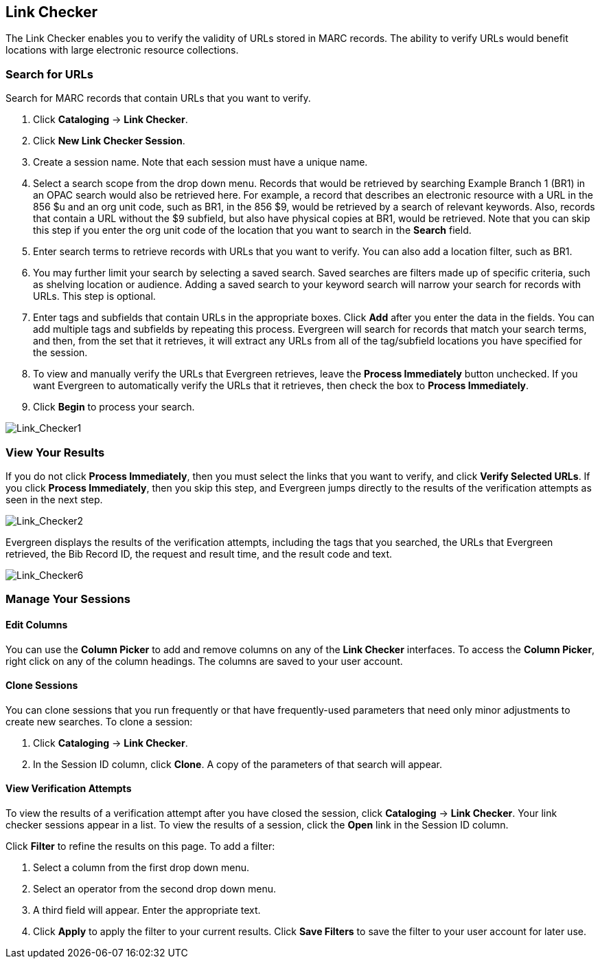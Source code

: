 == Link Checker ==

The Link Checker enables you to verify the validity of URLs stored in MARC records.  
The ability to verify URLs would benefit locations with large electronic resource collections.

=== Search for URLs ===

Search for MARC records that contain URLs that you want to verify.

. Click *Cataloging* -> *Link Checker*.
. Click *New Link Checker Session*.
. Create a session name.  Note that each session must have a unique name.
. Select a search scope from the drop down menu. Records that would be retrieved by searching 
Example Branch 1 (BR1) in an OPAC search would also be retrieved here.  For example, 
a record that describes an electronic resource with a URL in the 856 $u and an org unit code, 
such as BR1, in the 856 $9, would be retrieved by a search of relevant keywords.  Also, records 
that contain a URL without the $9 subfield, but also have physical copies at BR1, would be 
retrieved.  Note that you can skip this step if you enter the org unit code of the location 
that you want to search in the *Search* field.
. Enter search terms to retrieve records with URLs that you want to verify.  You can also add 
a location filter, such as BR1.
. You may further limit your search by selecting a saved search.  Saved searches are filters made 
up of specific criteria, such as shelving location or audience.  Adding a saved search to your 
keyword search will narrow your search for records with URLs.  This step is optional.
. Enter tags and subfields that contain URLs in the appropriate boxes.  Click *Add* after you enter 
the data in the fields.  You can add multiple tags and subfields by repeating this process. Evergreen 
will search for records that match your search terms, and then, from the set that it retrieves, it 
will extract any URLs from all of the tag/subfield locations you have specified for the session.
. To view and manually verify the URLs that Evergreen retrieves, leave the *Process Immediately* button 
unchecked.  If you want Evergreen to automatically verify the URLs that it retrieves, then check the box to *Process Immediately*.
. Click *Begin* to process your search.

image::media/Link_Checker1.jpg[Link_Checker1]   

   
=== View Your Results ===

If you do not click *Process Immediately*, then you must select the links that you want to verify, and click 
*Verify Selected URLs*.  If you click *Process Immediately*, then you skip this step, and Evergreen 
jumps directly to the results of the verification attempts as seen in the next step.

image::media/Link_Checker2.jpg[Link_Checker2]   

Evergreen displays the results of the verification attempts, including the tags that you searched, 
the URLs that Evergreen retrieved, the Bib Record ID, the request and result time, and the result code and text.

image::media/Link_Checker6.jpg[Link_Checker6]  

=== Manage Your Sessions ===

==== Edit Columns ====

You can use the *Column Picker* to add and remove columns on any of the *Link Checker* interfaces.  
To access the *Column Picker*, right click on any of the column headings.  The columns are saved to your user account.
  

==== Clone Sessions ====

You can clone sessions that you run frequently or that have frequently-used parameters that 
need only minor adjustments to create new searches.  To clone a session:

. Click *Cataloging* -> *Link Checker*.
. In the Session ID column, click *Clone*.  A copy of the parameters of that search will appear.


==== View Verification Attempts ====

To view the results of a verification attempt after you have closed the session, click *Cataloging* -> *Link Checker*.  
Your link checker sessions appear in a list.  To view the results of a session, click the *Open* link in the Session ID column.  

Click *Filter* to refine the results on this page.  To add a filter:

. Select a column from the first drop down menu.
. Select an operator from the second drop down menu.
. A third field will appear.  Enter the appropriate text.
. Click *Apply* to apply the filter to your current results.  Click *Save Filters* to save the filter to your user account for later use.  

